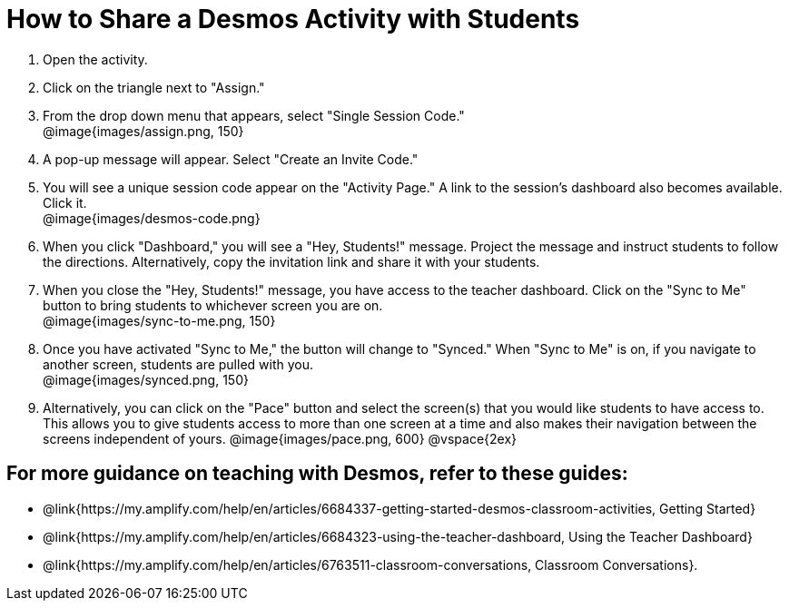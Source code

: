 = How to Share a Desmos Activity with Students

++++
<style>
	#content { display: block !important; }
</style>
++++

. Open the activity. 
. Click on the triangle next to "Assign." 
. From the drop down menu that appears, select "Single Session Code." +
@image{images/assign.png, 150}
. A pop-up message will appear. Select "Create an Invite Code."
. You will see a unique session code appear on the "Activity Page." A link to the session's dashboard also becomes available. Click it. +
@image{images/desmos-code.png}
. When you click "Dashboard," you will see a "Hey, Students!" message. Project the message and instruct students to follow the directions. Alternatively, copy the invitation link and share it with your students.
. When you close the "Hey, Students!" message, you have access to the teacher dashboard. Click on the "Sync to Me" button to bring students to whichever screen you are on. +
@image{images/sync-to-me.png, 150}
. Once you have activated "Sync to Me," the button will change to "Synced." When "Sync to Me" is on, if you navigate to another screen, students are pulled with you. +
@image{images/synced.png, 150}
. Alternatively, you can click on the "Pace" button and select the screen(s) that you would like students to have access to. This allows you to give students access to more than one screen at a time and also makes their navigation between the screens independent of yours.
@image{images/pace.png, 600}
@vspace{2ex}

== For more guidance on teaching with Desmos, refer to these guides: 

* @link{https://my.amplify.com/help/en/articles/6684337-getting-started-desmos-classroom-activities, Getting Started}
* @link{https://my.amplify.com/help/en/articles/6684323-using-the-teacher-dashboard, Using the Teacher Dashboard} 
* @link{https://my.amplify.com/help/en/articles/6763511-classroom-conversations, Classroom Conversations}.
